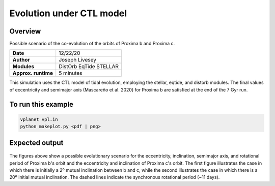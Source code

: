 Evolution under CTL model
=================

Overview
--------

Possible scenario of the co-evolution of the orbits of Proxima b and Proxima c.

===================   ============
**Date**              12/22/20
**Author**            Joseph Livesey
**Modules**           DistOrb
                      EqTide
                      STELLAR
**Approx. runtime**   5 minutes
===================   ============

This simulation uses the CTL model of tidal evolution, employing the stellar, eqtide, and distorb modules. The final values of eccentricity and semimajor axis (Mascareño et al. 2020) for Proxima b are satisfied at the end of the 7 Gyr run.

To run this example
-------------------

.. code-block:: bash

    vplanet vpl.in
    python makeplot.py <pdf | png>

Expected output
---------------

.. figure:: CTL_2deg.pdf
   :width: 150px
   :align: center

.. figure:: CTL_20deg.pdf
   :width: 150px
   :align: center

The figures above show a possible evolutionary scenario for the eccentricity, inclination, semimajor axis, and rotational period of Proxima b's orbit and the eccentricity and inclination of Proxima c's orbit. The first figure illustrates the case in which there is initially a 2º mutual inclination between b and c, while the second illustrates the case in which there is a 20º initial mutual inclination. The dashed lines indicate the synchronous rotational period (~11 days).
